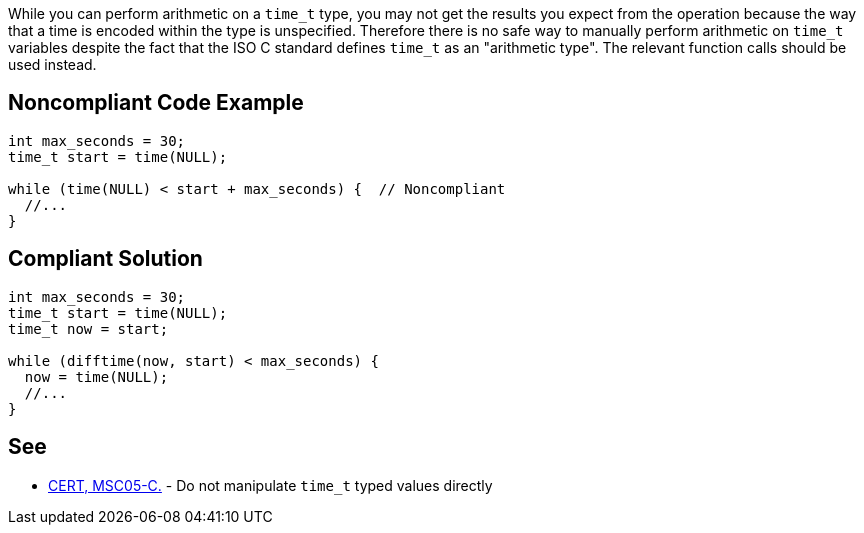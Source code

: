 While you can perform arithmetic on a ``++time_t++`` type, you may not get the results you expect from the operation because the way that a time is encoded within the type is unspecified. Therefore there is no safe way to manually perform arithmetic on ``++time_t++`` variables despite the fact that the ISO C standard defines ``++time_t++`` as an "arithmetic type". The relevant function calls should be used instead.

== Noncompliant Code Example

----
int max_seconds = 30;
time_t start = time(NULL);

while (time(NULL) < start + max_seconds) {  // Noncompliant
  //...
}
----

== Compliant Solution

----
int max_seconds = 30;
time_t start = time(NULL);
time_t now = start;

while (difftime(now, start) < max_seconds) {
  now = time(NULL);
  //...
}
----

== See

* https://wiki.sei.cmu.edu/confluence/x/09UxBQ[CERT, MSC05-C.] - Do not manipulate ``++time_t++`` typed values directly
